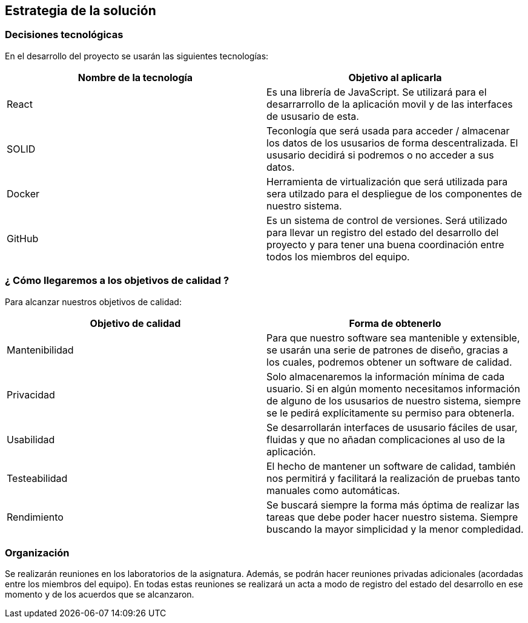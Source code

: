 [[section-solution-strategy]]
== Estrategia de la solución

=== Decisiones tecnológicas 

En el desarrollo del proyecto se usarán las siguientes tecnologías: 

[options="header",cols=2*]
|===
|Nombre de la tecnología|Objetivo al aplicarla
|React | Es una librería de JavaScript. Se utilizará para el desarrarrollo de la aplicación movil y de las interfaces de ususario de esta.  
|SOLID | Teconlogía que será usada para acceder / almacenar los datos de los ususarios de forma descentralizada. El ususario decidirá si podremos o no acceder a sus datos. 
|Docker | Herramienta de virtualización que será utilizada para sera utilzado para el despliegue de los componentes de nuestro sistema.   
| GitHub | Es un sistema de control de versiones. Será utilizado para llevar un registro del estado del desarrollo del proyecto y para tener una buena coordinación entre todos los miembros del equipo. 
|===

=== ¿ Cómo llegaremos a los objetivos de calidad ?

Para alcanzar nuestros objetivos de calidad:

[options="header",cols=2*]
|===
|Objetivo de calidad|Forma de obtenerlo
|Mantenibilidad | Para que nuestro software sea mantenible y extensible, se usarán una serie de patrones de diseño, gracias a los cuales, podremos obtener un software de calidad.
|Privacidad | Solo almacenaremos la información mínima de cada usuario. Si en algún momento necesitamos información de alguno de los ususarios de nuestro sistema, siempre se le pedirá explícitamente su permiso para obtenerla.
|Usabilidad | Se desarrollarán interfaces de ususario fáciles de usar, fluidas y que no añadan complicaciones al uso de la aplicación.   
| Testeabilidad | El hecho de mantener un software de calidad, también nos permitirá y facilitará la realización de pruebas tanto manuales como automáticas. 
| Rendimiento | Se buscará siempre la forma más óptima de realizar las tareas que debe poder hacer nuestro sistema. Siempre buscando la mayor simplicidad y la menor compledidad.  
|===


=== Organización 

Se realizarán reuniones en los laboratorios de la asignatura. Además, se podrán hacer reuniones privadas adicionales (acordadas entre los miembros del equipo). En todas estas reuniones se realizará un acta a modo de registro del estado del desarrollo en ese momento y de los acuerdos que se alcanzaron.  